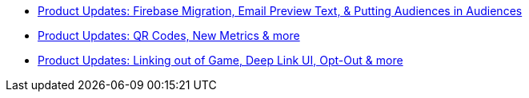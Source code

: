 * xref:newsletters::page$product-email-2024.02.13.adoc[Product Updates: Firebase Migration, Email Preview Text, & Putting Audiences in Audiences]
* xref:newsletters::page$product-email-2023.12.14.adoc[Product Updates: QR Codes, New Metrics & more]
* xref:newsletters::page$product-email-2023.11.03.adoc[Product Updates: Linking out of Game, Deep Link UI, Opt-Out & more]
